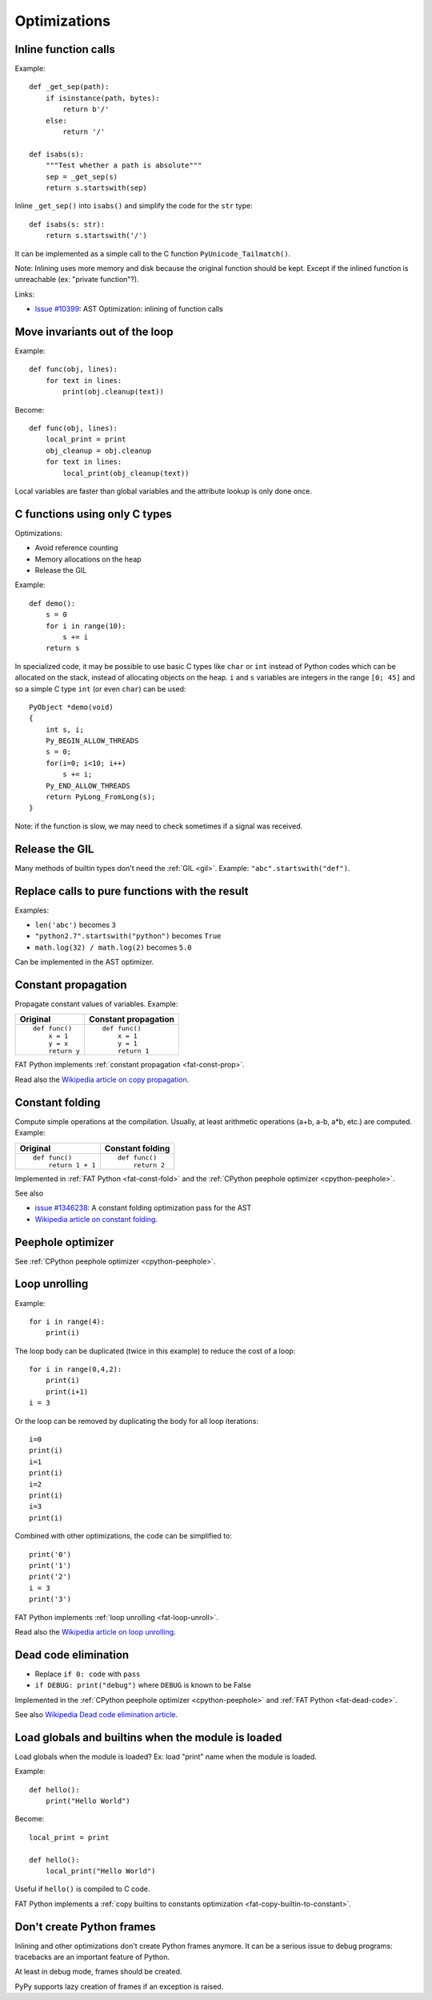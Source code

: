 *************
Optimizations
*************

Inline function calls
=====================

Example::

    def _get_sep(path):
        if isinstance(path, bytes):
            return b'/'
        else:
            return '/'

    def isabs(s):
        """Test whether a path is absolute"""
        sep = _get_sep(s)
        return s.startswith(sep)

Inline ``_get_sep()`` into ``isabs()`` and simplify the code for the ``str``
type::

    def isabs(s: str):
        return s.startswith('/')

It can be implemented as a simple call to the C function
``PyUnicode_Tailmatch()``.

Note: Inlining uses more memory and disk because the original function should
be kept. Except if the inlined function is unreachable (ex: "private
function"?).

Links:

* `Issue #10399 <http://bugs.python.org/issue10399>`_:
  AST Optimization: inlining of function calls


Move invariants out of the loop
===============================

Example::

    def func(obj, lines):
        for text in lines:
            print(obj.cleanup(text))

Become::

    def func(obj, lines):
        local_print = print
        obj_cleanup = obj.cleanup
        for text in lines:
            local_print(obj_cleanup(text))

Local variables are faster than global variables and the attribute lookup is
only done once.


C functions using only C types
==============================

Optimizations:

* Avoid reference counting
* Memory allocations on the heap
* Release the GIL

Example::

    def demo():
        s = 0
        for i in range(10):
            s += i
        return s

In specialized code, it may be possible to use basic C types like ``char`` or
``int`` instead of Python codes which can be allocated on the stack, instead of
allocating objects on the heap. ``i`` and ``s`` variables are integers in the
range ``[0; 45]`` and so a simple C type ``int`` (or even ``char``) can be
used::

    PyObject *demo(void)
    {
        int s, i;
        Py_BEGIN_ALLOW_THREADS
        s = 0;
        for(i=0; i<10; i++)
            s += i;
        Py_END_ALLOW_THREADS
        return PyLong_FromLong(s);
    }

Note: if the function is slow, we may need to check sometimes if a signal was
received.


Release the GIL
===============

Many methods of builtin types don't need the :ref:`GIL <gil>`. Example:
``"abc".startswith("def")``.


Replace calls to pure functions with the result
===============================================

Examples:

- ``len('abc')`` becomes ``3``
- ``"python2.7".startswith("python")`` becomes ``True``
- ``math.log(32) / math.log(2)`` becomes ``5.0``

Can be implemented in the AST optimizer.


.. _const-prop:

Constant propagation
====================

Propagate constant values of variables. Example:

+----------------+----------------------+
| Original       | Constant propagation |
+================+======================+
| ::             | ::                   |
|                |                      |
|   def func()   |   def func()         |
|       x = 1    |       x = 1          |
|       y = x    |       y = 1          |
|       return y |       return 1       |
+----------------+----------------------+

FAT Python implements :ref:`constant propagation <fat-const-prop>`.

Read also the `Wikipedia article on copy propagation
<https://en.wikipedia.org/wiki/Copy_propagation>`_.


.. _const-fold:

Constant folding
================

Compute simple operations at the compilation. Usually, at least arithmetic
operations (a+b, a-b, a*b, etc.) are computed. Example:

+--------------------+------------------+
| Original           | Constant folding |
+====================+==================+
| ::                 | ::               |
|                    |                  |
|   def func()       |   def func()     |
|       return 1 + 1 |       return 2   |
+--------------------+------------------+

Implemented in :ref:`FAT Python <fat-const-fold>` and the :ref:`CPython
peephole optimizer <cpython-peephole>`.

See also

* `issue #1346238 <http://bugs.python.org/issue1346238>`_:
  A constant folding optimization pass for the AST
* `Wikipedia article on constant folding
  <https://en.wikipedia.org/wiki/Constant_folding>`_.


Peephole optimizer
==================

See :ref:`CPython peephole optimizer <cpython-peephole>`.


.. _loop-unroll:

Loop unrolling
==============

Example::

    for i in range(4):
        print(i)

The loop body can be duplicated (twice in this example) to reduce the cost of a
loop::

    for i in range(0,4,2):
        print(i)
        print(i+1)
    i = 3

Or the loop can be removed by duplicating the body for all loop iterations::

    i=0
    print(i)
    i=1
    print(i)
    i=2
    print(i)
    i=3
    print(i)

Combined with other optimizations, the code can be simplified to::

    print('0')
    print('1')
    print('2')
    i = 3
    print('3')

FAT Python implements :ref:`loop unrolling <fat-loop-unroll>`.

Read also the `Wikipedia article on loop unrolling
<https://en.wikipedia.org/wiki/Loop_unrolling>`_.

.. _dead-code:

Dead code elimination
=====================

* Replace ``if 0: code`` with ``pass``
* ``if DEBUG: print("debug")`` where ``DEBUG`` is known to be False

Implemented in the :ref:`CPython peephole optimizer <cpython-peephole>`
and :ref:`FAT Python <fat-dead-code>`.

See also `Wikipedia Dead code elimination article
<https://en.wikipedia.org/wiki/Dead_code_elimination>`_.


.. _load-global-optim:

Load globals and builtins when the module is loaded
===================================================

Load globals when the module is loaded? Ex: load "print" name when the module
is loaded.

Example::

    def hello():
        print("Hello World")

Become::

    local_print = print

    def hello():
        local_print("Hello World")

Useful if ``hello()`` is compiled to C code.

FAT Python implements a :ref:`copy builtins to constants optimization
<fat-copy-builtin-to-constant>`.


Don't create Python frames
==========================

Inlining and other optimizations don't create Python frames anymore. It can be
a serious issue to debug programs: tracebacks are an important feature of
Python.

At least in debug mode, frames should be created.

PyPy supports lazy creation of frames if an exception is raised.



